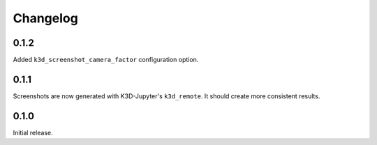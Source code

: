 Changelog
---------

0.1.2
=====

Added ``k3d_screenshot_camera_factor`` configuration option.


0.1.1
=====

Screenshots are now generated with K3D-Jupyter's ``k3d_remote``. It should
create more consistent results.


0.1.0
=====

Initial release.
